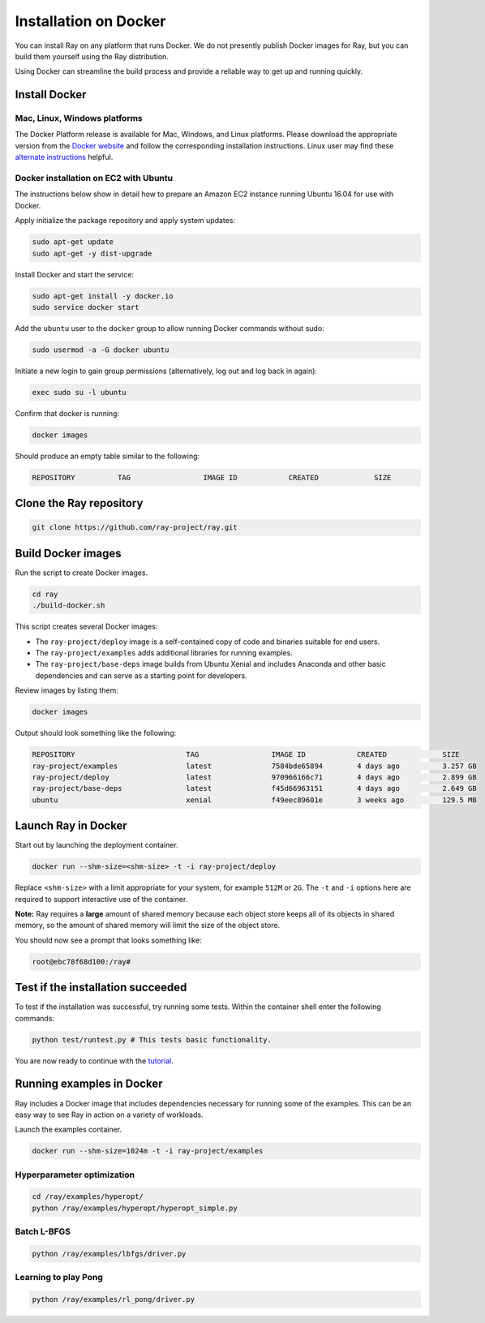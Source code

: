 .. _Installation on Docker:

Installation on Docker
======================

You can install Ray on any platform that runs Docker. We do not presently
publish Docker images for Ray, but you can build them yourself using the Ray
distribution.

Using Docker can streamline the build process and provide a reliable way to get
up and running quickly.

Install Docker
--------------

Mac, Linux, Windows platforms
~~~~~~~~~~~~~~~~~~~~~~~~~~~~~

The Docker Platform release is available for Mac, Windows, and Linux platforms.
Please download the appropriate version from the `Docker website`_ and follow
the corresponding installation instructions. Linux user may find these
`alternate instructions`_ helpful.

.. _`Docker website`: https://www.docker.com/products/overview#/install_the_platform
.. _`alternate instructions`: https://www.digitalocean.com/community/tutorials/how-to-install-and-use-docker-on-ubuntu-16-04

Docker installation on EC2 with Ubuntu
~~~~~~~~~~~~~~~~~~~~~~~~~~~~~~~~~~~~~~

The instructions below show in detail how to prepare an Amazon EC2 instance
running Ubuntu 16.04 for use with Docker.

Apply initialize the package repository and apply system updates:

.. code-block:: bash

  sudo apt-get update
  sudo apt-get -y dist-upgrade

Install Docker and start the service:

.. code-block:: bash

  sudo apt-get install -y docker.io
  sudo service docker start


Add the ``ubuntu`` user to the ``docker`` group to allow running Docker commands
without sudo:

.. code-block:: bash

  sudo usermod -a -G docker ubuntu

Initiate a new login to gain group permissions (alternatively, log out and log
back in again):

.. code-block:: bash

  exec sudo su -l ubuntu

Confirm that docker is running:

.. code-block:: bash

  docker images

Should produce an empty table similar to the following:

.. code-block:: bash

  REPOSITORY          TAG                 IMAGE ID            CREATED             SIZE


Clone the Ray repository
------------------------

.. code-block:: bash

  git clone https://github.com/ray-project/ray.git


Build Docker images
-------------------

Run the script to create Docker images.

.. code-block:: bash

  cd ray
  ./build-docker.sh

This script creates several Docker images:

- The ``ray-project/deploy`` image is a self-contained copy of code and binaries
  suitable for end users.
- The ``ray-project/examples`` adds additional libraries for running examples.
- The ``ray-project/base-deps`` image builds from Ubuntu Xenial and includes
  Anaconda and other basic dependencies and can serve as a starting point for
  developers.

Review images by listing them:

.. code-block:: bash

  docker images

Output should look something like the following:

.. code-block:: bash

  REPOSITORY                          TAG                 IMAGE ID            CREATED             SIZE
  ray-project/examples                latest              7584bde65894        4 days ago          3.257 GB
  ray-project/deploy                  latest              970966166c71        4 days ago          2.899 GB
  ray-project/base-deps               latest              f45d66963151        4 days ago          2.649 GB
  ubuntu                              xenial              f49eec89601e        3 weeks ago         129.5 MB


Launch Ray in Docker
--------------------

Start out by launching the deployment container.

.. code-block:: bash

  docker run --shm-size=<shm-size> -t -i ray-project/deploy

Replace ``<shm-size>`` with a limit appropriate for your system, for example
``512M`` or ``2G``. The ``-t`` and ``-i`` options here are required to support
interactive use of the container.

**Note:** Ray requires a **large** amount of shared memory because each object
store keeps all of its objects in shared memory, so the amount of shared memory
will limit the size of the object store.

You should now see a prompt that looks something like:

.. code-block:: bash

  root@ebc78f68d100:/ray#


Test if the installation succeeded
----------------------------------

To test if the installation was successful, try running some tests. Within the
container shell enter the following commands:

.. code-block:: bash

  python test/runtest.py # This tests basic functionality.

You are now ready to continue with the `tutorial`_.

.. _`tutorial`: http://ray.readthedocs.io/en/latest/tutorial.html

Running examples in Docker
--------------------------

Ray includes a Docker image that includes dependencies necessary for running
some of the examples. This can be an easy way to see Ray in action on a variety
of workloads.

Launch the examples container.

.. code-block:: bash

  docker run --shm-size=1024m -t -i ray-project/examples

Hyperparameter optimization
~~~~~~~~~~~~~~~~~~~~~~~~~~~

.. code-block:: bash

  cd /ray/examples/hyperopt/
  python /ray/examples/hyperopt/hyperopt_simple.py

Batch L-BFGS
~~~~~~~~~~~~

.. code-block:: bash

  python /ray/examples/lbfgs/driver.py

Learning to play Pong
~~~~~~~~~~~~~~~~~~~~~

.. code-block:: bash

  python /ray/examples/rl_pong/driver.py
